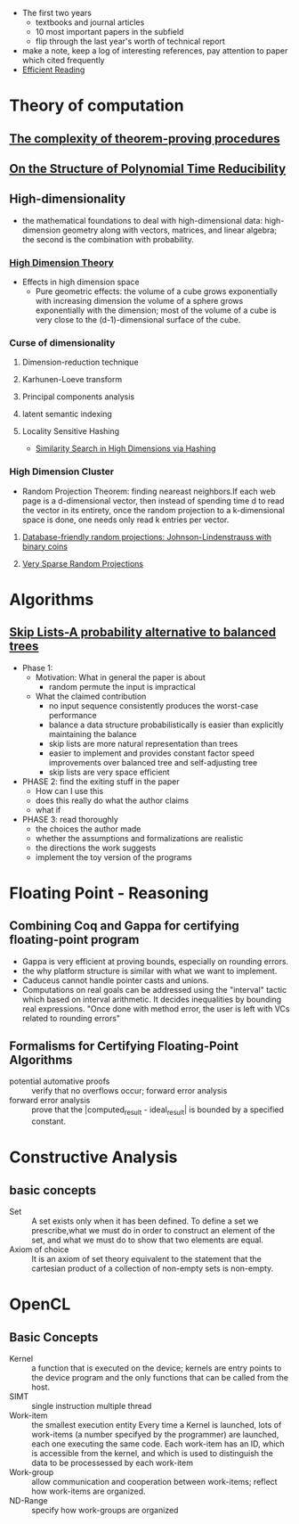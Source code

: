 - The first two years
  * textbooks and journal articles
  * 10 most important papers in the subfield
  * flip through the last year's worth of technical report
- make a note, keep a log of interesting references, pay attention
    to paper which cited frequently
- [[file:~/Dropbox/book/efficientReading.pdf][Efficient Reading]]
* Theory of computation
** [[file:~/Dropbox/paper/Cook1971_Letter.pdf][The complexity of theorem-proving procedures]]
** [[file:~/Dropbox/paper/p155-ladner.pdf][On the Structure of Polynomial Time Reducibility]]

** High-dimensionality
    - the mathematical foundations to deal with high-dimensional data: high-dimension
      geometry along with vectors, matrices, and linear algebra; the second is the
      combination with probability.
*** [[file:~/Dropbox/book/high_dimension_theory.pdf][High Dimension Theory]]
  - Effects in high dimension space
    - Pure geometric effects: the volume of a cube grows exponentially with increasing dimension
      the volume of a sphere grows exponentially with the dimension; most of the volume of a cube
      is very close to the (d-1)-dimensional surface of the cube.
*** Curse of dimensionality
**** Dimension-reduction technique
**** Karhunen-Loeve transform
**** Principal components analysis
**** latent semantic indexing
**** Locality Sensitive Hashing
    - [[#high_dimension_hashing][Similarity Search in High Dimensions via Hashing]]
*** High Dimension Cluster
    - Random Projection Theorem: finding neareast neighbors.If each web page is a
      d-dimensional vector, then instead of spending time d to read the vector in 
      its entirety, once the random projection to a k-dimensional space is done, one
      needs only read k entries per vector.
**** [[file:~/Dropbox/paper/jl.pdf][Database-friendly random projections: Johnson-Lindenstrauss with binary coins]]
**** [[file:~/Dropbox/paper/KDD06_rp.pdf][Very Sparse Random Projections]]
* Algorithms
** [[file:~/Dropbox/paper/skiplists%20(1).pdf][Skip Lists-A probability alternative to balanced trees]]
  - Phase 1:
    - Motivation: What in general the paper is about
      - random permute the input is impractical
    - What the claimed contribution
      - no input sequence consistently produces the worst-case performance
      - balance a data structure probabilistically is easier than explicitly maintaining the balance
      - skip lists are more natural representation than trees
      - easier to implement and provides constant factor speed improvements over balanced tree and self-adjusting tree
      - skip lists are very space efficient
  - PHASE 2: find the exiting stuff in the paper
    - How can I use this
    - does this really do what the author claims
    - what if 
  - PHASE 3: read thoroughly
    - the choices the author made
    - whether the assumptions and formalizations are realistic
    - the directions the work suggests
    - implement the toy version of the programs
* Floating Point - Reasoning
** Combining Coq and Gappa for certifying floating-point program
   - Gappa is very efficient at proving bounds, especially on rounding errors.
   - the why platform structure is similar with what we want to implement.
   - Caduceus cannot handle pointer casts and unions.
   - Computations on real goals can be addressed using the "interval"
     tactic which based on interval arithmetic. It decides
     inequalities by bounding real expressions. "Once done with method
     error, the user is left with VCs related to rounding errors"
** Formalisms for Certifying Floating-Point Algorithms
   - potential automative proofs :: verify that no overflows occur; forward error analysis
   - forward error analysis :: prove that the |computed_result - ideal_result| is bounded by a specified constant.
* Constructive Analysis
** basic concepts
   - Set :: A set exists only when it has been defined. To define a
            set we prescribe,what we must do in order to construct an
            element of the set, and what we must do to show that two
            elements are equal.
   - Axiom of choice :: It is an axiom of set theory equivalent to the
        statement that the cartesian product of a collection of
        non-empty sets is non-empty.
* OpenCL
** Basic Concepts
   - Kernel :: a function that is executed on the device; kernels are
               entry points to the device program and the only
               functions that can be called from the host.
   - SIMT :: single instruction multiple thread
   - Work-item :: the smallest execution entity Every time a Kernel is
                  launched, lots of work-items (a number specifyed by
                  the programmer) are launched, each one executing the
                  same code. Each work-item has an ID, which is
                  accessible from the kernel, and which is used to
                  distinguish the data to be processessed by each
                  work-item
   - Work-group :: allow communication and cooperation between
                   work-items; reflect how work-items are organized.
   - ND-Range :: specify how work-groups are organized
